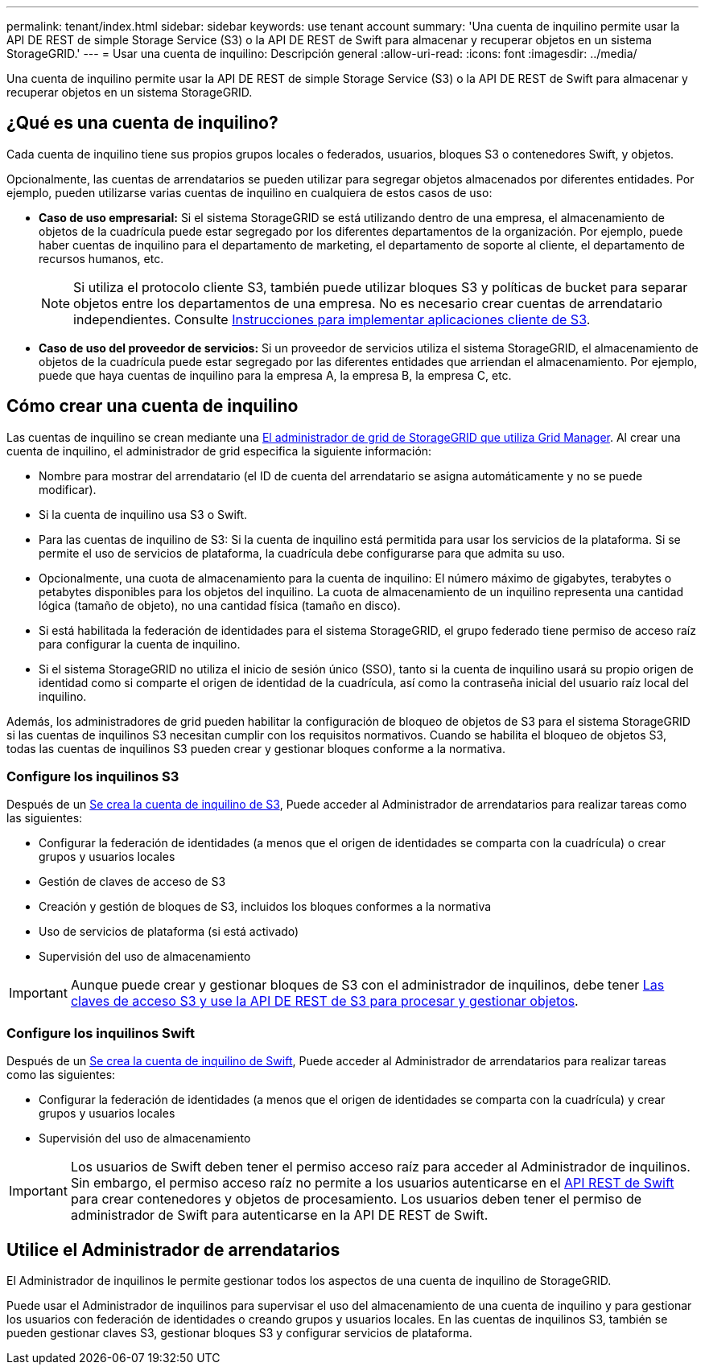 ---
permalink: tenant/index.html 
sidebar: sidebar 
keywords: use tenant account 
summary: 'Una cuenta de inquilino permite usar la API DE REST de simple Storage Service (S3) o la API DE REST de Swift para almacenar y recuperar objetos en un sistema StorageGRID.' 
---
= Usar una cuenta de inquilino: Descripción general
:allow-uri-read: 
:icons: font
:imagesdir: ../media/


[role="lead"]
Una cuenta de inquilino permite usar la API DE REST de simple Storage Service (S3) o la API DE REST de Swift para almacenar y recuperar objetos en un sistema StorageGRID.



== ¿Qué es una cuenta de inquilino?

Cada cuenta de inquilino tiene sus propios grupos locales o federados, usuarios, bloques S3 o contenedores Swift, y objetos.

Opcionalmente, las cuentas de arrendatarios se pueden utilizar para segregar objetos almacenados por diferentes entidades. Por ejemplo, pueden utilizarse varias cuentas de inquilino en cualquiera de estos casos de uso:

* *Caso de uso empresarial:* Si el sistema StorageGRID se está utilizando dentro de una empresa, el almacenamiento de objetos de la cuadrícula puede estar segregado por los diferentes departamentos de la organización. Por ejemplo, puede haber cuentas de inquilino para el departamento de marketing, el departamento de soporte al cliente, el departamento de recursos humanos, etc.
+

NOTE: Si utiliza el protocolo cliente S3, también puede utilizar bloques S3 y políticas de bucket para separar objetos entre los departamentos de una empresa. No es necesario crear cuentas de arrendatario independientes. Consulte xref:../s3/index.adoc[Instrucciones para implementar aplicaciones cliente de S3].

* *Caso de uso del proveedor de servicios:* Si un proveedor de servicios utiliza el sistema StorageGRID, el almacenamiento de objetos de la cuadrícula puede estar segregado por las diferentes entidades que arriendan el almacenamiento. Por ejemplo, puede que haya cuentas de inquilino para la empresa A, la empresa B, la empresa C, etc.




== Cómo crear una cuenta de inquilino

Las cuentas de inquilino se crean mediante una xref:../admin/managing-tenants.adoc[El administrador de grid de StorageGRID que utiliza Grid Manager]. Al crear una cuenta de inquilino, el administrador de grid especifica la siguiente información:

* Nombre para mostrar del arrendatario (el ID de cuenta del arrendatario se asigna automáticamente y no se puede modificar).
* Si la cuenta de inquilino usa S3 o Swift.
* Para las cuentas de inquilino de S3: Si la cuenta de inquilino está permitida para usar los servicios de la plataforma. Si se permite el uso de servicios de plataforma, la cuadrícula debe configurarse para que admita su uso.
* Opcionalmente, una cuota de almacenamiento para la cuenta de inquilino: El número máximo de gigabytes, terabytes o petabytes disponibles para los objetos del inquilino. La cuota de almacenamiento de un inquilino representa una cantidad lógica (tamaño de objeto), no una cantidad física (tamaño en disco).
* Si está habilitada la federación de identidades para el sistema StorageGRID, el grupo federado tiene permiso de acceso raíz para configurar la cuenta de inquilino.
* Si el sistema StorageGRID no utiliza el inicio de sesión único (SSO), tanto si la cuenta de inquilino usará su propio origen de identidad como si comparte el origen de identidad de la cuadrícula, así como la contraseña inicial del usuario raíz local del inquilino.


Además, los administradores de grid pueden habilitar la configuración de bloqueo de objetos de S3 para el sistema StorageGRID si las cuentas de inquilinos S3 necesitan cumplir con los requisitos normativos. Cuando se habilita el bloqueo de objetos S3, todas las cuentas de inquilinos S3 pueden crear y gestionar bloques conforme a la normativa.



=== Configure los inquilinos S3

Después de un xref:../admin/creating-tenant-account.adoc[Se crea la cuenta de inquilino de S3], Puede acceder al Administrador de arrendatarios para realizar tareas como las siguientes:

* Configurar la federación de identidades (a menos que el origen de identidades se comparta con la cuadrícula) o crear grupos y usuarios locales
* Gestión de claves de acceso de S3
* Creación y gestión de bloques de S3, incluidos los bloques conformes a la normativa
* Uso de servicios de plataforma (si está activado)
* Supervisión del uso de almacenamiento



IMPORTANT: Aunque puede crear y gestionar bloques de S3 con el administrador de inquilinos, debe tener xref:../s3/index.adoc[Las claves de acceso S3 y use la API DE REST de S3 para procesar y gestionar objetos].



=== Configure los inquilinos Swift

Después de un xref:../admin/creating-tenant-account.adoc[Se crea la cuenta de inquilino de Swift], Puede acceder al Administrador de arrendatarios para realizar tareas como las siguientes:

* Configurar la federación de identidades (a menos que el origen de identidades se comparta con la cuadrícula) y crear grupos y usuarios locales
* Supervisión del uso de almacenamiento



IMPORTANT: Los usuarios de Swift deben tener el permiso acceso raíz para acceder al Administrador de inquilinos. Sin embargo, el permiso acceso raíz no permite a los usuarios autenticarse en el xref:../swift/index.adoc[API REST de Swift] para crear contenedores y objetos de procesamiento. Los usuarios deben tener el permiso de administrador de Swift para autenticarse en la API DE REST de Swift.



== Utilice el Administrador de arrendatarios

El Administrador de inquilinos le permite gestionar todos los aspectos de una cuenta de inquilino de StorageGRID.

Puede usar el Administrador de inquilinos para supervisar el uso del almacenamiento de una cuenta de inquilino y para gestionar los usuarios con federación de identidades o creando grupos y usuarios locales. En las cuentas de inquilinos S3, también se pueden gestionar claves S3, gestionar bloques S3 y configurar servicios de plataforma.
